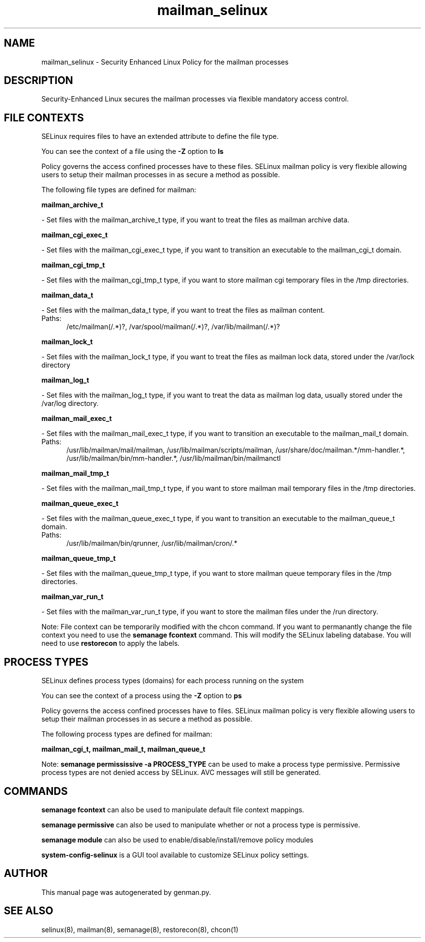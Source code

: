 .TH  "mailman_selinux"  "8"  "mailman" "dwalsh@redhat.com" "mailman SELinux Policy documentation"
.SH "NAME"
mailman_selinux \- Security Enhanced Linux Policy for the mailman processes
.SH "DESCRIPTION"

Security-Enhanced Linux secures the mailman processes via flexible mandatory access
control.  

.SH FILE CONTEXTS
SELinux requires files to have an extended attribute to define the file type. 
.PP
You can see the context of a file using the \fB\-Z\fP option to \fBls\bP
.PP
Policy governs the access confined processes have to these files. 
SELinux mailman policy is very flexible allowing users to setup their mailman processes in as secure a method as possible.
.PP 
The following file types are defined for mailman:


.EX
.PP
.B mailman_archive_t 
.EE

- Set files with the mailman_archive_t type, if you want to treat the files as mailman archive data.


.EX
.PP
.B mailman_cgi_exec_t 
.EE

- Set files with the mailman_cgi_exec_t type, if you want to transition an executable to the mailman_cgi_t domain.


.EX
.PP
.B mailman_cgi_tmp_t 
.EE

- Set files with the mailman_cgi_tmp_t type, if you want to store mailman cgi temporary files in the /tmp directories.


.EX
.PP
.B mailman_data_t 
.EE

- Set files with the mailman_data_t type, if you want to treat the files as mailman content.

.br
.TP 5
Paths: 
/etc/mailman(/.*)?, /var/spool/mailman(/.*)?, /var/lib/mailman(/.*)?

.EX
.PP
.B mailman_lock_t 
.EE

- Set files with the mailman_lock_t type, if you want to treat the files as mailman lock data, stored under the /var/lock directory


.EX
.PP
.B mailman_log_t 
.EE

- Set files with the mailman_log_t type, if you want to treat the data as mailman log data, usually stored under the /var/log directory.


.EX
.PP
.B mailman_mail_exec_t 
.EE

- Set files with the mailman_mail_exec_t type, if you want to transition an executable to the mailman_mail_t domain.

.br
.TP 5
Paths: 
/usr/lib/mailman/mail/mailman, /usr/lib/mailman/scripts/mailman, /usr/share/doc/mailman.*/mm-handler.*, /usr/lib/mailman/bin/mm-handler.*, /usr/lib/mailman/bin/mailmanctl

.EX
.PP
.B mailman_mail_tmp_t 
.EE

- Set files with the mailman_mail_tmp_t type, if you want to store mailman mail temporary files in the /tmp directories.


.EX
.PP
.B mailman_queue_exec_t 
.EE

- Set files with the mailman_queue_exec_t type, if you want to transition an executable to the mailman_queue_t domain.

.br
.TP 5
Paths: 
/usr/lib/mailman/bin/qrunner, /usr/lib/mailman/cron/.*

.EX
.PP
.B mailman_queue_tmp_t 
.EE

- Set files with the mailman_queue_tmp_t type, if you want to store mailman queue temporary files in the /tmp directories.


.EX
.PP
.B mailman_var_run_t 
.EE

- Set files with the mailman_var_run_t type, if you want to store the mailman files under the /run directory.


.PP
Note: File context can be temporarily modified with the chcon command.  If you want to permanantly change the file context you need to use the 
.B semanage fcontext 
command.  This will modify the SELinux labeling database.  You will need to use
.B restorecon
to apply the labels.

.SH PROCESS TYPES
SELinux defines process types (domains) for each process running on the system
.PP
You can see the context of a process using the \fB\-Z\fP option to \fBps\bP
.PP
Policy governs the access confined processes have to files. 
SELinux mailman policy is very flexible allowing users to setup their mailman processes in as secure a method as possible.
.PP 
The following process types are defined for mailman:

.EX
.B mailman_cgi_t, mailman_mail_t, mailman_queue_t 
.EE
.PP
Note: 
.B semanage permississive -a PROCESS_TYPE 
can be used to make a process type permissive. Permissive process types are not denied access by SELinux. AVC messages will still be generated.

.SH "COMMANDS"
.B semanage fcontext
can also be used to manipulate default file context mappings.
.PP
.B semanage permissive
can also be used to manipulate whether or not a process type is permissive.
.PP
.B semanage module
can also be used to enable/disable/install/remove policy modules

.PP
.B system-config-selinux 
is a GUI tool available to customize SELinux policy settings.

.SH AUTHOR	
This manual page was autogenerated by genman.py.

.SH "SEE ALSO"
selinux(8), mailman(8), semanage(8), restorecon(8), chcon(1)
